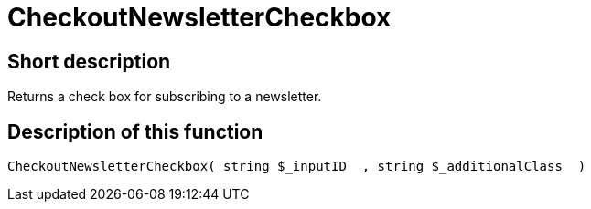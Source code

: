 = CheckoutNewsletterCheckbox
:lang: en
// include::{includedir}/_header.adoc[]
:keywords: CheckoutNewsletterCheckbox
:position: 10200

//  auto generated content Thu, 06 Jul 2017 00:08:43 +0200
== Short description

Returns a check box for subscribing to a newsletter.

== Description of this function

[source,plenty]
----

CheckoutNewsletterCheckbox( string $_inputID  , string $_additionalClass  )

----
